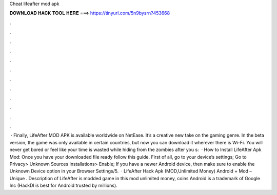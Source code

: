 Cheat lifeafter mod apk

𝐃𝐎𝐖𝐍𝐋𝐎𝐀𝐃 𝐇𝐀𝐂𝐊 𝐓𝐎𝐎𝐋 𝐇𝐄𝐑𝐄 ===> https://tinyurl.com/5n9bysrn?453668

.

.

.

.

.

.

.

.

.

.

.

.

 · Finally, LifeAfter MOD APK is available worldwide on NetEase. It’s a creative new take on the gaming genre. In the beta version, the game was only available in certain countries, but now you can download it wherever there is Wi-Fi. You will never get bored or feel like your time is wasted while hiding from the zombies after you s:   · How to Install LifeAfter Apk Mod: Once you have your downloaded file ready follow this guide. First of all, go to your device’s settings; Go to Privacy> Unknown Sources Installations> Enable; If you have a newer Android device, then make sure to enable the Unknown Device option in your Browser Settings/5.  · LifeAfter Hack Apk (MOD,Unlimited Money) Android + Mod – Unique . Description of LifeAfter is modded game in this mod unlimited money, coins Android is a trademark of Google Inc (HackDl is best for Android trusted by millions).